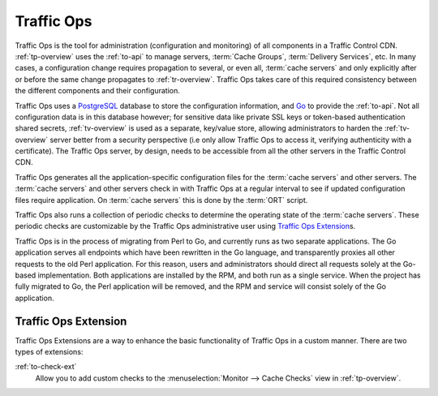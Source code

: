 ..
..
.. Licensed under the Apache License, Version 2.0 (the "License");
.. you may not use this file except in compliance with the License.
.. You may obtain a copy of the License at
..
..     http://www.apache.org/licenses/LICENSE-2.0
..
.. Unless required by applicable law or agreed to in writing, software
.. distributed under the License is distributed on an "AS IS" BASIS,
.. WITHOUT WARRANTIES OR CONDITIONS OF ANY KIND, either express or implied.
.. See the License for the specific language governing permissions and
.. limitations under the License.
..

.. _to-overview:

Traffic Ops
===========
Traffic Ops is the tool for administration (configuration and monitoring) of all components in a Traffic Control CDN. :ref:`tp-overview` uses the :ref:`to-api` to manage servers, :term:`Cache Groups`, :term:`Delivery Services`, etc. In many cases, a configuration change requires propagation to several, or even all, :term:`cache servers` and only explicitly after or before the same change propagates to :ref:`tr-overview`. Traffic Ops takes care of this required consistency between the different components and their configuration.

Traffic Ops uses a `PostgreSQL <https://www.postgresql.org/>`_ database to store the configuration information, and `Go <https://golang.org/>`_ to provide the :ref:`to-api`. Not all configuration data is in this database however; for sensitive data like private SSL keys or token-based authentication shared secrets, :ref:`tv-overview` is used as a separate, key/value store, allowing administrators to harden the :ref:`tv-overview` server better from a security perspective (i.e only allow Traffic Ops to access it, verifying authenticity with a certificate). The Traffic Ops server, by design, needs to be accessible from all the other servers in the Traffic Control CDN.

Traffic Ops generates all the application-specific configuration files for the :term:`cache servers` and other servers. The :term:`cache servers` and other servers check in with Traffic Ops at a regular interval to see if updated configuration files require application. On :term:`cache servers` this is done by the :term:`ORT` script.

Traffic Ops also runs a collection of periodic checks to determine the operating state of the :term:`cache servers`. These periodic checks are customizable by the Traffic Ops administrative user using `Traffic Ops Extension`_\ s.

Traffic Ops is in the process of migrating from Perl to Go, and currently runs as two separate applications. The Go application serves all endpoints which have been rewritten in the Go language, and transparently proxies all other requests to the old Perl application. For this reason, users and administrators should direct all requests solely at the Go-based implementation. Both applications are installed by the RPM, and both run as a single service. When the project has fully migrated to Go, the Perl application will be removed, and the RPM and service will consist solely of the Go application.

.. _trops-ext:

Traffic Ops Extension
---------------------
Traffic Ops Extensions are a way to enhance the basic functionality of Traffic Ops in a custom manner. There are two types of extensions:

:ref:`to-check-ext`
	Allow you to add custom checks to the :menuselection:`Monitor --> Cache Checks` view in :ref:`tp-overview`.
